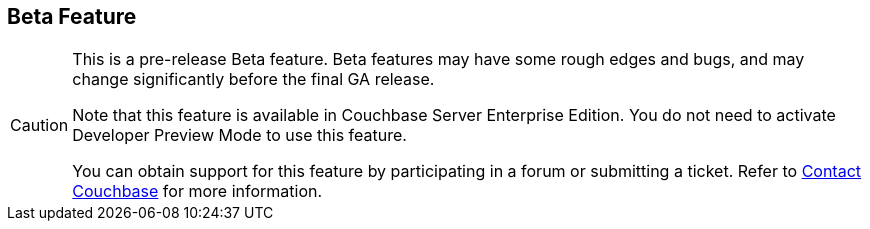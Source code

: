 == Beta Feature

// tag::admonition[]
[CAUTION]
--
This is a pre-release Beta feature.
Beta features may have some rough edges and bugs, and may change significantly before the final GA release.

Note that this feature is available in Couchbase Server Enterprise Edition.
You do not need to activate Developer Preview Mode to use this feature.

You can obtain support for this feature by participating in a forum or submitting a ticket.
Refer to xref:introduction:contact-couchbase.adoc[Contact Couchbase] for more information.
--
// end::admonition[]
